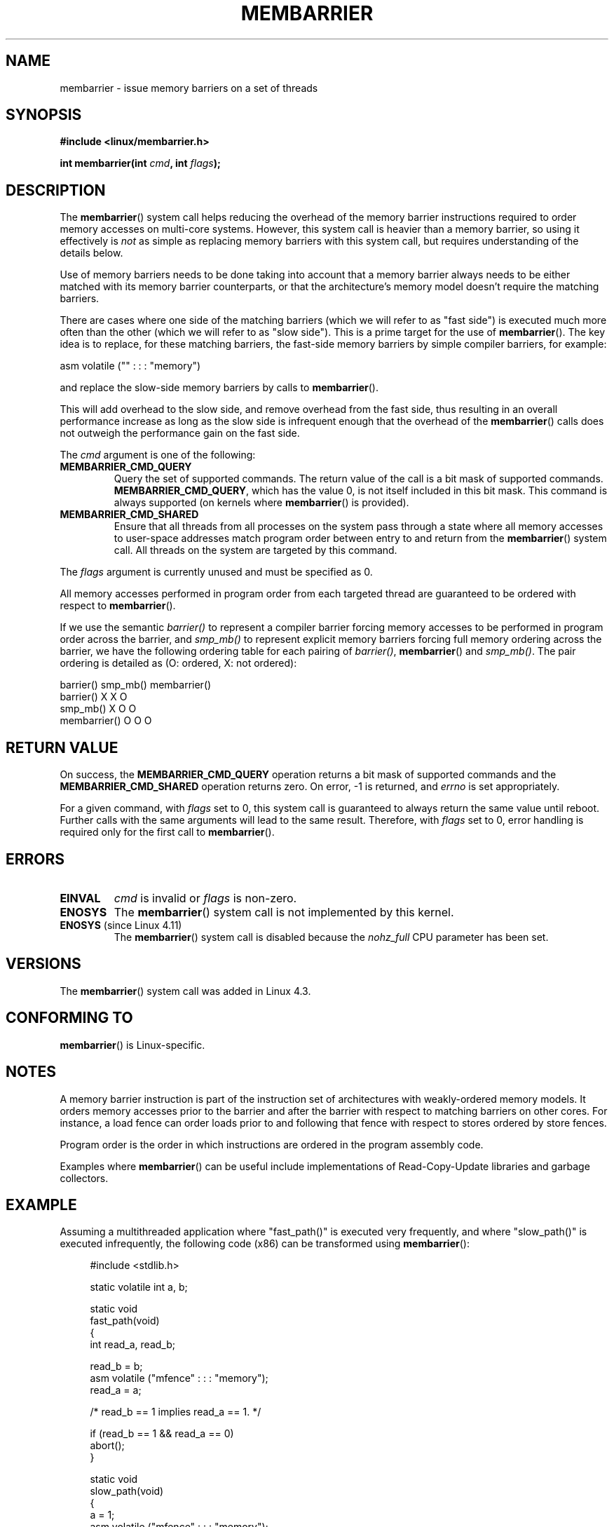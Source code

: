 .\" Copyright 2015 Mathieu Desnoyers <mathieu.desnoyers@efficios.com>
.\"
.\" %%%LICENSE_START(VERBATIM)
.\" Permission is granted to make and distribute verbatim copies of this
.\" manual provided the copyright notice and this permission notice are
.\" preserved on all copies.
.\"
.\" Permission is granted to copy and distribute modified versions of this
.\" manual under the conditions for verbatim copying, provided that the
.\" entire resulting derived work is distributed under the terms of a
.\" permission notice identical to this one.
.\"
.\" Since the Linux kernel and libraries are constantly changing, this
.\" manual page may be incorrect or out-of-date.  The author(s) assume no
.\" responsibility for errors or omissions, or for damages resulting from
.\" the use of the information contained herein.  The author(s) may not
.\" have taken the same level of care in the production of this manual,
.\" which is licensed free of charge, as they might when working
.\" professionally.
.\"
.\" Formatted or processed versions of this manual, if unaccompanied by
.\" the source, must acknowledge the copyright and authors of this work.
.\" %%%LICENSE_END
.\"
.TH MEMBARRIER 2 2017-07-13 "Linux" "Linux Programmer's Manual"
.SH NAME
membarrier \- issue memory barriers on a set of threads
.SH SYNOPSIS
.B #include <linux/membarrier.h>
.PP
.BI "int membarrier(int " cmd ", int " flags ");
.SH DESCRIPTION
The
.BR membarrier ()
system call helps reducing the overhead of the memory barrier
instructions required to order memory accesses on multi-core systems.
However, this system call is heavier than a memory barrier, so using it
effectively is
.I not
as simple as replacing memory barriers with this
system call, but requires understanding of the details below.
.PP
Use of memory barriers needs to be done taking into account that a
memory barrier always needs to be either matched with its memory barrier
counterparts, or that the architecture's memory model doesn't require the
matching barriers.
.PP
There are cases where one side of the matching barriers (which we will
refer to as "fast side") is executed much more often than the other
(which we will refer to as "slow side").
This is a prime target for the use of
.BR membarrier ().
The key idea is to replace, for these matching
barriers, the fast-side memory barriers by simple compiler barriers,
for example:
.PP
    asm volatile ("" : : : "memory")
.PP
and replace the slow-side memory barriers by calls to
.BR membarrier ().
.PP
This will add overhead to the slow side, and remove overhead from the
fast side, thus resulting in an overall performance increase as long as
the slow side is infrequent enough that the overhead of the
.BR membarrier ()
calls does not outweigh the performance gain on the fast side.
.PP
The
.I cmd
argument is one of the following:
.TP
.B MEMBARRIER_CMD_QUERY
Query the set of supported commands.
The return value of the call is a bit mask of supported
commands.
.BR MEMBARRIER_CMD_QUERY ,
which has the value 0,
is not itself included in this bit mask.
This command is always supported (on kernels where
.BR membarrier ()
is provided).
.TP
.B MEMBARRIER_CMD_SHARED
Ensure that all threads from all processes on the system pass through a
state where all memory accesses to user-space addresses match program
order between entry to and return from the
.BR membarrier ()
system call.
All threads on the system are targeted by this command.
.PP
The
.I flags
argument is currently unused and must be specified as 0.
.PP
All memory accesses performed in program order from each targeted thread
are guaranteed to be ordered with respect to
.BR membarrier ().
.PP
If we use the semantic
.I barrier()
to represent a compiler barrier forcing memory
accesses to be performed in program order across the barrier, and
.I smp_mb()
to represent explicit memory barriers forcing full memory
ordering across the barrier, we have the following ordering table for
each pairing of
.IR barrier() ,
.BR membarrier ()
and
.IR smp_mb() .
The pair ordering is detailed as (O: ordered, X: not ordered):
.PP
                       barrier()  smp_mb()  membarrier()
       barrier()          X          X          O
       smp_mb()           X          O          O
       membarrier()       O          O          O
.SH RETURN VALUE
On success, the
.B MEMBARRIER_CMD_QUERY
operation returns a bit mask of supported commands and the
.B MEMBARRIER_CMD_SHARED
operation returns zero.
On error, \-1 is returned,
and
.I errno
is set appropriately.
.PP
For a given command, with
.I flags
set to 0, this system call is
guaranteed to always return the same value until reboot.
Further calls with the same arguments will lead to the same result.
Therefore, with
.I flags
set to 0, error handling is required only for the first call to
.BR membarrier ().
.SH ERRORS
.TP
.B EINVAL
.I cmd
is invalid or
.I flags
is non-zero.
.TP
.B ENOSYS
The
.BR membarrier ()
system call is not implemented by this kernel.
.TP
.BR ENOSYS " (since Linux 4.11)"
.\" 907565337ebf998a68cb5c5b2174ce5e5da065eb
The
.BR membarrier ()
system call is disabled because the
.I nohz_full
CPU parameter has been set.
.SH VERSIONS
The
.BR membarrier ()
system call was added in Linux 4.3.
.\"
.SH CONFORMING TO
.BR membarrier ()
is Linux-specific.
.SH NOTES
A memory barrier instruction is part of the instruction set of
architectures with weakly-ordered memory models.
It orders memory
accesses prior to the barrier and after the barrier with respect to
matching barriers on other cores.
For instance, a load fence can order
loads prior to and following that fence with respect to stores ordered
by store fences.
.PP
Program order is the order in which instructions are ordered in the
program assembly code.
.PP
Examples where
.BR membarrier ()
can be useful include implementations
of Read-Copy-Update libraries and garbage collectors.
.SH EXAMPLE
Assuming a multithreaded application where "fast_path()" is executed
very frequently, and where "slow_path()" is executed infrequently, the
following code (x86) can be transformed using
.BR membarrier ():
.PP
.in +4n
.EX
#include <stdlib.h>

static volatile int a, b;

static void
fast_path(void)
{
    int read_a, read_b;

    read_b = b;
    asm volatile ("mfence" : : : "memory");
    read_a = a;

    /* read_b == 1 implies read_a == 1. */

    if (read_b == 1 && read_a == 0)
        abort();
}

static void
slow_path(void)
{
    a = 1;
    asm volatile ("mfence" : : : "memory");
    b = 1;
}

int
main(int argc, char **argv)
{
    /*
     * Real applications would call fast_path() and slow_path()
     * from different threads. Call those from main() to keep
     * this example short.
     */

    slow_path();
    fast_path();

    exit(EXIT_SUCCESS);
}
.EE
.in
.PP
The code above transformed to use
.BR membarrier ()
becomes:
.PP
.in +4n
.EX
#define _GNU_SOURCE
#include <stdlib.h>
#include <stdio.h>
#include <unistd.h>
#include <sys/syscall.h>
#include <linux/membarrier.h>

static volatile int a, b;

static int
membarrier(int cmd, int flags)
{
    return syscall(__NR_membarrier, cmd, flags);
}

static int
init_membarrier(void)
{
    int ret;

    /* Check that membarrier() is supported. */

    ret = membarrier(MEMBARRIER_CMD_QUERY, 0);
    if (ret < 0) {
        perror("membarrier");
        return \-1;
    }

    if (!(ret & MEMBARRIER_CMD_SHARED)) {
        fprintf(stderr,
            "membarrier does not support MEMBARRIER_CMD_SHARED\\n");
        return \-1;
    }

    return 0;
}

static void
fast_path(void)
{
    int read_a, read_b;

    read_b = b;
    asm volatile ("" : : : "memory");
    read_a = a;

    /* read_b == 1 implies read_a == 1. */

    if (read_b == 1 && read_a == 0)
        abort();
}

static void
slow_path(void)
{
    a = 1;
    membarrier(MEMBARRIER_CMD_SHARED, 0);
    b = 1;
}

int
main(int argc, char **argv)
{
    if (init_membarrier())
        exit(EXIT_FAILURE);

    /*
     * Real applications would call fast_path() and slow_path()
     * from different threads. Call those from main() to keep
     * this example short.
     */

    slow_path();
    fast_path();

    exit(EXIT_SUCCESS);
}
.EE
.in
